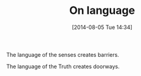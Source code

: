 #+POSTID: 8866
#+DATE: [2014-08-05 Tue 14:34]
#+OPTIONS: toc:nil num:nil todo:nil pri:nil tags:nil ^:nil TeX:nil
#+CATEGORY: Article
#+TAGS: philosophy
#+TITLE: On language

The language of the senses creates barriers.

The language of the Truth creates doorways.



